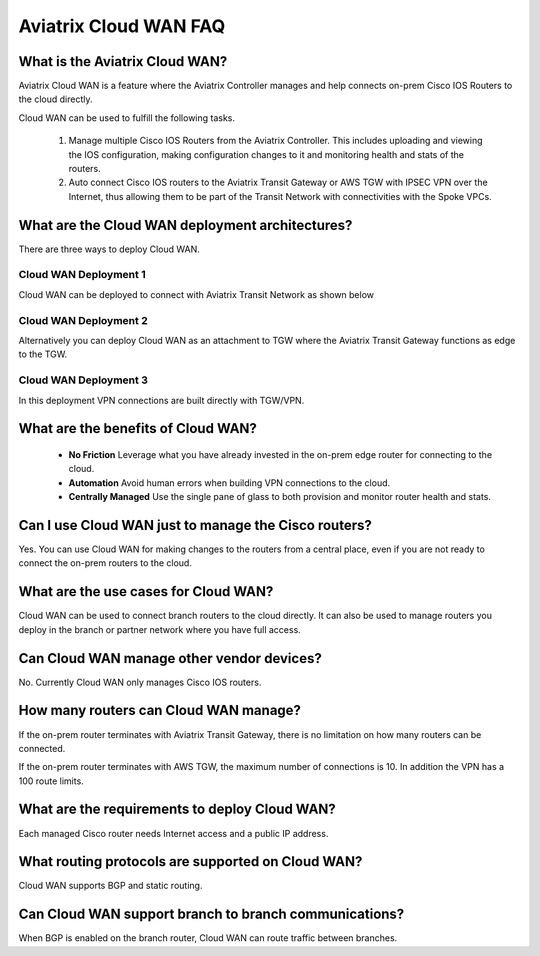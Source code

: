 .. meta::
  :description: Cloud WAN FAQ
  :keywords: SD-WAN, Cisco IOS, Transit Gateway, AWS Transit Gateway, AWS TGW, TGW orchestrator, Aviatrix Transit network


============================================================
Aviatrix Cloud WAN FAQ
============================================================

What is the Aviatrix Cloud WAN?
---------------------------------------

Aviatrix Cloud WAN is a feature where the Aviatrix Controller manages and help connects on-prem Cisco IOS Routers to the cloud directly. 

Cloud WAN can be used to fulfill the following tasks. 

 1. Manage multiple Cisco IOS Routers from the Aviatrix Controller. This includes uploading and viewing the IOS configuration, making configuration changes to it and monitoring health and stats of the routers. 
 #. Auto connect Cisco IOS routers to the Aviatrix Transit Gateway or AWS TGW with IPSEC VPN over the Internet, thus allowing them to be part of the Transit Network with connectivities with the Spoke VPCs. 

What are the Cloud WAN deployment architectures?
--------------------------------------------------

There are three ways to deploy Cloud WAN. 

Cloud WAN Deployment 1
^^^^^^^^^^^^^^^^^^^^^^^^^

Cloud WAN can be deployed to connect with Aviatrix Transit Network as shown below

|cloud_wan_1|

Cloud WAN Deployment 2
^^^^^^^^^^^^^^^^^^^^^^^^^

Alternatively you can deploy Cloud WAN as an attachment to TGW where the Aviatrix Transit Gateway functions as edge to the TGW. 

|cloud_wan_2|

Cloud WAN Deployment 3
^^^^^^^^^^^^^^^^^^^^^^^^^

In this deployment VPN connections are built directly with TGW/VPN.

|cloud_wan_3|

What are the benefits of Cloud WAN?
-----------------------------------------

 - **No Friction** Leverage what you have already invested in the on-prem edge router for connecting to the cloud. 
 - **Automation** Avoid human errors when building VPN connections to the cloud. 
 - **Centrally Managed** Use the single pane of glass to both provision and monitor router health and stats. 


Can I use Cloud WAN just to manage the Cisco routers?
------------------------------------------------------

Yes. You can use Cloud WAN for making changes to the routers from a central place, even if you are not ready to connect 
the on-prem routers to the cloud. 

What are the use cases for Cloud WAN?
--------------------------------------

Cloud WAN can be used to connect branch routers to the cloud directly. It can also be used to manage routers you deploy in the branch or partner network where you have full access. 

Can Cloud WAN manage other vendor devices?
---------------------------------------------

No. Currently Cloud WAN only manages Cisco IOS routers. 

How many routers can Cloud WAN manage?
---------------------------------------

If the on-prem router terminates with Aviatrix Transit Gateway, there is no limitation on how many routers can be connected. 

If the on-prem router terminates with AWS TGW, the maximum number of connections is 10. In addition the VPN has a 100 route limits.  

What are the requirements to deploy Cloud WAN?
-------------------------------------------------

Each managed Cisco router needs Internet access and a public IP address. 

What routing protocols are supported on Cloud WAN?
----------------------------------------------------

Cloud WAN supports BGP and static routing. 

Can Cloud WAN support branch to branch communications?
---------------------------------------------------------

When BGP is enabled on the branch router, Cloud WAN can route traffic between branches. 


.. |cloud_wan_1| image:: cloud_wan_faq_media/cloud_wan_1.png
   :scale: 30%

.. |cloud_wan_2| image:: cloud_wan_faq_media/cloud_wan_2.png
   :scale: 30%

.. |cloud_wan_3| image:: cloud_wan_faq_media/cloud_wan_3.png
   :scale: 30%

.. |domain_policy_diagram| image:: tgw_overview_media/domain_policy_diagram.png
   :scale: 30%

.. |tgw_view| image:: tgw_overview_media/tgw_view.png
   :scale: 30%

.. |tgw_transit_vpc_compare| image:: tgw_overview_media/tgw_transit_vpc_compare.png
   :scale: 30%

.. |tgw_transit_orchestrator_compare| image:: tgw_overview_media/tgw_transit_orchestrator_compare.png
   :scale: 30%

.. disqus::
